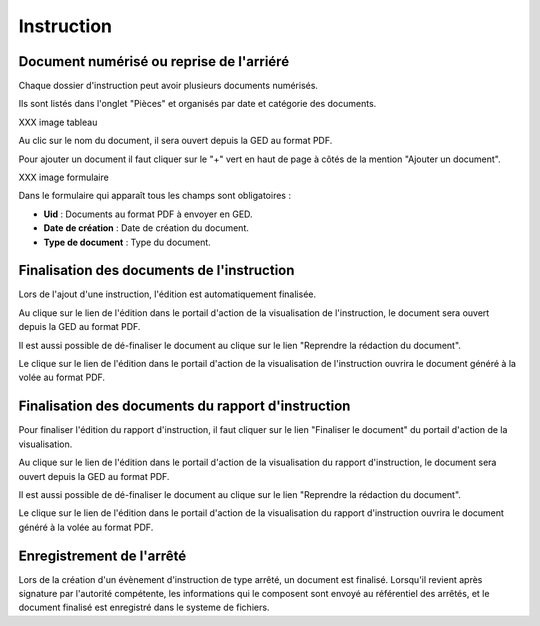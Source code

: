 .. _instruction:

###########
Instruction
###########

Document numérisé ou reprise de l'arriéré
===========================================

Chaque dossier d'instruction peut avoir plusieurs documents numérisés.

Ils sont listés dans l'onglet "Pièces" et organisés par date et catégorie des documents.

XXX image tableau

Au clic sur le nom du document, il sera ouvert depuis la GED au format PDF.

Pour ajouter un document il faut cliquer sur le "+" vert en haut de page à côtés de la mention "Ajouter un document".

XXX image formulaire

Dans le formulaire qui apparaît tous les champs sont obligatoires :

* **Uid** : Documents au format PDF à envoyer en GED.
* **Date de création** : Date de création du document.
* **Type de document** : Type du document.

Finalisation des documents de l'instruction
===========================================

Lors de l'ajout d'une instruction, l'édition est automatiquement finalisée.

Au clique sur le lien de l'édition dans le portail d'action de la visualisation de l'instruction, le document sera ouvert depuis la GED au format PDF.

.. image:: portlet_definaliser.png

Il est aussi possible de dé-finaliser le document au clique sur le lien "Reprendre la rédaction du document".

.. image:: message_definaliser.png

Le clique sur le lien de l'édition dans le portail d'action de la visualisation de l'instruction ouvrira le document généré à la volée au format PDF.

Finalisation des documents du rapport d'instruction
===================================================

Pour finaliser l'édition du rapport d'instruction, il faut cliquer sur le lien "Finaliser le document" du portail d'action de la visualisation.

.. image:: portlet_finaliser.png

Au clique sur le lien de l'édition dans le portail d'action de la visualisation du rapport d'instruction, le document sera ouvert depuis la GED au format PDF.

.. image:: message_finaliser.png

Il est aussi possible de dé-finaliser le document au clique sur le lien "Reprendre la rédaction du document".

Le clique sur le lien de l'édition dans le portail d'action de la visualisation du rapport d'instruction ouvrira le document généré à la volée au format PDF.

.. image:: message_definaliser.png

Enregistrement de l'arrêté
==========================

Lors de la création d'un évènement d'instruction de type arrêté, un document est finalisé.
Lorsqu'il revient après signature par l'autorité compétente, les informations qui
le composent sont envoyé au référentiel des arrêtés, et le document finalisé est
enregistré dans le systeme de fichiers.